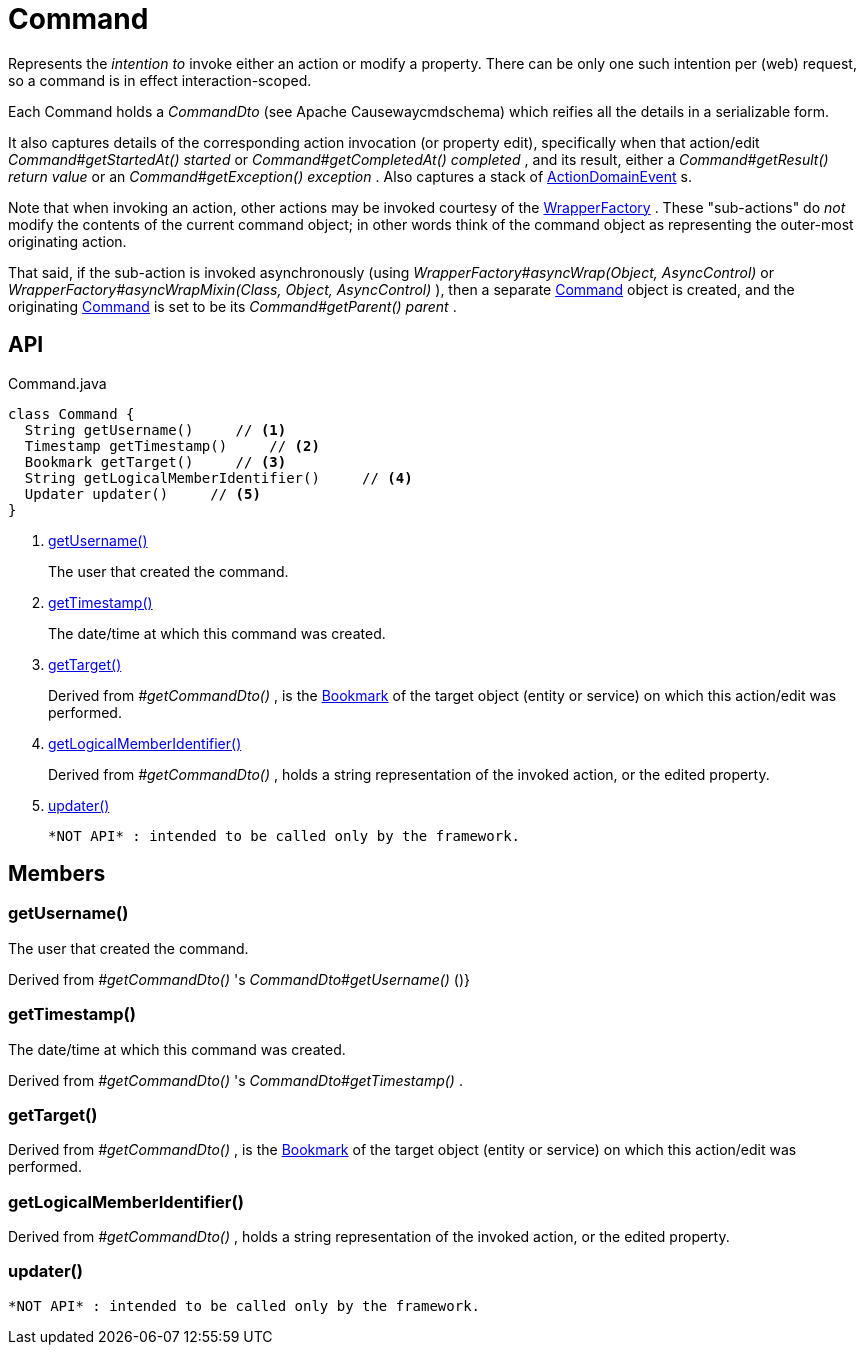 = Command
:Notice: Licensed to the Apache Software Foundation (ASF) under one or more contributor license agreements. See the NOTICE file distributed with this work for additional information regarding copyright ownership. The ASF licenses this file to you under the Apache License, Version 2.0 (the "License"); you may not use this file except in compliance with the License. You may obtain a copy of the License at. http://www.apache.org/licenses/LICENSE-2.0 . Unless required by applicable law or agreed to in writing, software distributed under the License is distributed on an "AS IS" BASIS, WITHOUT WARRANTIES OR  CONDITIONS OF ANY KIND, either express or implied. See the License for the specific language governing permissions and limitations under the License.

Represents the _intention to_ invoke either an action or modify a property. There can be only one such intention per (web) request, so a command is in effect interaction-scoped.

Each Command holds a _CommandDto_ (see Apache Causewaycmdschema) which reifies all the details in a serializable form.

It also captures details of the corresponding action invocation (or property edit), specifically when that action/edit _Command#getStartedAt() started_ or _Command#getCompletedAt() completed_ , and its result, either a _Command#getResult() return value_ or an _Command#getException() exception_ . Also captures a stack of xref:refguide:applib:index/events/domain/ActionDomainEvent.adoc[ActionDomainEvent] s.

Note that when invoking an action, other actions may be invoked courtesy of the xref:refguide:applib:index/services/wrapper/WrapperFactory.adoc[WrapperFactory] . These "sub-actions" do _not_ modify the contents of the current command object; in other words think of the command object as representing the outer-most originating action.

That said, if the sub-action is invoked asynchronously (using _WrapperFactory#asyncWrap(Object, AsyncControl)_ or _WrapperFactory#asyncWrapMixin(Class, Object, AsyncControl)_ ), then a separate xref:refguide:applib:index/services/command/Command.adoc[Command] object is created, and the originating xref:refguide:applib:index/services/command/Command.adoc[Command] is set to be its _Command#getParent() parent_ .

== API

[source,java]
.Command.java
----
class Command {
  String getUsername()     // <.>
  Timestamp getTimestamp()     // <.>
  Bookmark getTarget()     // <.>
  String getLogicalMemberIdentifier()     // <.>
  Updater updater()     // <.>
}
----

<.> xref:#getUsername_[getUsername()]
+
--
The user that created the command.
--
<.> xref:#getTimestamp_[getTimestamp()]
+
--
The date/time at which this command was created.
--
<.> xref:#getTarget_[getTarget()]
+
--
Derived from _#getCommandDto()_ , is the xref:refguide:applib:index/services/bookmark/Bookmark.adoc[Bookmark] of the target object (entity or service) on which this action/edit was performed.
--
<.> xref:#getLogicalMemberIdentifier_[getLogicalMemberIdentifier()]
+
--
Derived from _#getCommandDto()_ , holds a string representation of the invoked action, or the edited property.
--
<.> xref:#updater_[updater()]
+
--
 *NOT API* : intended to be called only by the framework.
--

== Members

[#getUsername_]
=== getUsername()

The user that created the command.

Derived from _#getCommandDto()_ 's _CommandDto#getUsername()_ ()}

[#getTimestamp_]
=== getTimestamp()

The date/time at which this command was created.

Derived from _#getCommandDto()_ 's _CommandDto#getTimestamp()_ .

[#getTarget_]
=== getTarget()

Derived from _#getCommandDto()_ , is the xref:refguide:applib:index/services/bookmark/Bookmark.adoc[Bookmark] of the target object (entity or service) on which this action/edit was performed.

[#getLogicalMemberIdentifier_]
=== getLogicalMemberIdentifier()

Derived from _#getCommandDto()_ , holds a string representation of the invoked action, or the edited property.

[#updater_]
=== updater()

 *NOT API* : intended to be called only by the framework.
